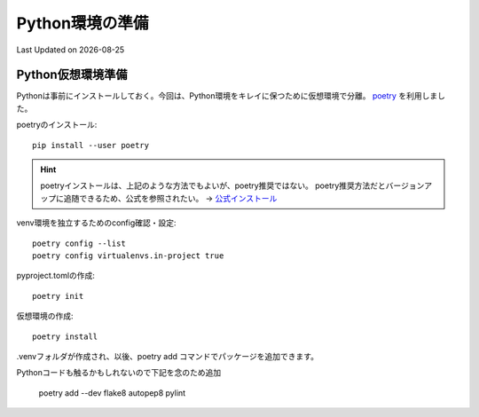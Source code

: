 *****************************
Python環境の準備
*****************************
Last Updated on |date|

Python仮想環境準備
===========================
Pythonは事前にインストールしておく。今回は、Python環境をキレイに保つために仮想環境で分離。 `poetry`_ を利用しました。

poetryのインストール::

	pip install --user poetry

.. hint::
  poetryインストールは、上記のような方法でもよいが、poetry推奨ではない。
  poetry推奨方法だとバージョンアップに追随できるため、公式を参照されたい。
  → `公式インストール <https://python-poetry.org/docs/#installation>`_ 

venv環境を独立するためのconfig確認・設定::

	poetry config --list
	poetry config virtualenvs.in-project true

pyproject.tomlの作成::

	poetry init

仮想環境の作成::

	poetry install

.venvフォルダが作成され、以後、poetry add コマンドでパッケージを追加できます。

Pythonコードも触るかもしれないので下記を念のため追加

	poetry add --dev flake8 autopep8 pylint

.. _poetry: https://python-poetry.org/
.. |date| date::